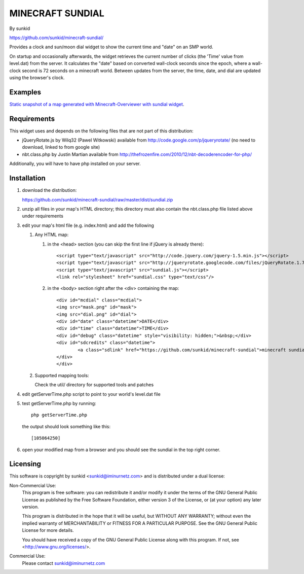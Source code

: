 ====================
MINECRAFT SUNDIAL
====================
By sunkid

https://github.com/sunkid/minecraft-sundial/

Provides a clock and sun/moon dial widget to show the current time and "date" on an SMP world.

On startup and occasionally afterwards, the widget retrieves the current number of clicks (the
'Time' value from level.dat) from the server. It calculates the "date" based on converted 
wall-clock seconds since the epoch, where a wall-clock second is 72 seconds on a minecraft world. 
Between updates from the server, the time, date, and dial are updated using the browser's clock.

Examples
____

`Static snapshot of a map generated with Minecraft-Overviewer with sundial widget <http://sunkid.github.com/minecraft-sundial>`_.

Requirements
____________

This widget uses and depends on the following files that are not part of this distribution:

* jQueryRotate.js by Wilq32 (Pawel Witkowski)
  available from http://code.google.com/p/jqueryrotate/ (no need to download, linked to from google site)

* nbt.class.php by Justin Martian
  available from http://thefrozenfire.com/2010/12/nbt-decoderencoder-for-php/
   
Additionally, you will have to have php installed on your server.
   
Installation
____________

#) download the distribution:

   https://github.com/sunkid/minecraft-sundial/raw/master/dist/sundial.zip

#) unzip all files in your map's HTML directory; this directory must also contain the nbt.class.php
   file listed above under requirements

#) edit your map's html file (e.g. index.html) and add the following

   1. Any HTML map:

      (1) in the <head> section (you can skip the first line if jQuery is already there)::

		<script type="text/javascript" src="http://code.jquery.com/jquery-1.5.min.js"></script>
		<script type="text/javascript" src="http://jqueryrotate.googlecode.com/files/jQueryRotate.1.7.j"></script>
		<script type="text/javascript" src="sundial.js"></script>
		<link rel="stylesheet" href="sundial.css" type="text/css"/>

      (2) in the <body> section right after the <div> containing the map::

		<div id="mcdial" class="mcdial">
		<img src="mask.png" id="mask">
		<img src="dial.png" id="dial">
		<div id="date" class="datetime">DATE</div>
		<div id="time" class="datetime">TIME</div>
		<div id="debug" class="datetime" style="visibility: hidden;">&nbsp;</div>
		<div id="sdcredits" class="datetime">
			<a class="sdlink" href="https://github.com/sunkid/minecraft-sundial">minecraft sundial</a>
		</div>
		</div>
	
   2. Supported mapping tools:

      Check the util/ directory for supported tools and patches

#) edit getServerTime.php script to point to your world's level.dat file
#) test getServerTime.php by running::

	php getServerTime.php

   the output should look something like this::

    [105064250]

#) open your modified map from a browser and you should see the sundial in the top right corner.


Licensing
_________

This software is copyright by sunkid <sunkid@iminurnetz.com> and is distributed under a dual license:

Non-Commercial Use:
    This program is free software: you can redistribute it and/or modify
    it under the terms of the GNU General Public License as published by
    the Free Software Foundation, either version 3 of the License, or
    (at your option) any later version.

    This program is distributed in the hope that it will be useful,
    but WITHOUT ANY WARRANTY; without even the implied warranty of
    MERCHANTABILITY or FITNESS FOR A PARTICULAR PURPOSE.  See the
    GNU General Public License for more details.

    You should have received a copy of the GNU General Public License
    along with this program.  If not, see <http://www.gnu.org/licenses/>.
 
Commercial Use:
    Please contact sunkid@iminurnetz.com


